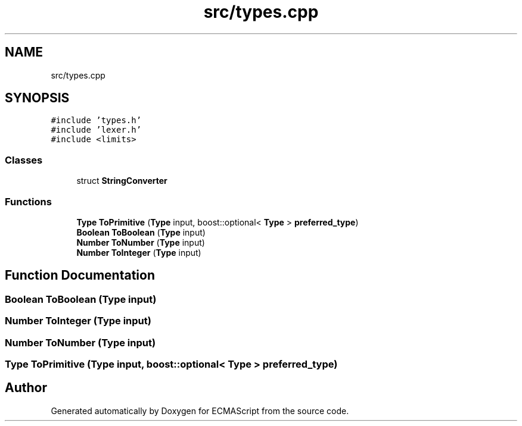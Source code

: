 .TH "src/types.cpp" 3 "Sun Apr 30 2017" "ECMAScript" \" -*- nroff -*-
.ad l
.nh
.SH NAME
src/types.cpp
.SH SYNOPSIS
.br
.PP
\fC#include 'types\&.h'\fP
.br
\fC#include 'lexer\&.h'\fP
.br
\fC#include <limits>\fP
.br

.SS "Classes"

.in +1c
.ti -1c
.RI "struct \fBStringConverter\fP"
.br
.in -1c
.SS "Functions"

.in +1c
.ti -1c
.RI "\fBType\fP \fBToPrimitive\fP (\fBType\fP input, boost::optional< \fBType\fP > \fBpreferred_type\fP)"
.br
.ti -1c
.RI "\fBBoolean\fP \fBToBoolean\fP (\fBType\fP input)"
.br
.ti -1c
.RI "\fBNumber\fP \fBToNumber\fP (\fBType\fP input)"
.br
.ti -1c
.RI "\fBNumber\fP \fBToInteger\fP (\fBType\fP input)"
.br
.in -1c
.SH "Function Documentation"
.PP 
.SS "\fBBoolean\fP ToBoolean (\fBType\fP input)"

.SS "\fBNumber\fP ToInteger (\fBType\fP input)"

.SS "\fBNumber\fP ToNumber (\fBType\fP input)"

.SS "\fBType\fP ToPrimitive (\fBType\fP input, boost::optional< \fBType\fP > preferred_type)"

.SH "Author"
.PP 
Generated automatically by Doxygen for ECMAScript from the source code\&.
